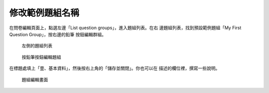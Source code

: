 修改範例題組名稱
################

在問卷編輯頁面上，點選左邊「List question groups」，進入題組列表。在右
邊題組列表，找到預設範例題組「My First Question Group」，按右邊的鉛筆
按鈕編輯群組。

.. figure:: images/03-02-01-edit-group-01.png
    :alt: 左側的題組列表
    :scale: 60%

    左側的題組列表

.. figure:: images/03-02-01-edit-group-02.png
    :alt: 按鉛筆按鈕編輯題組
    :scale: 60%

    按鉛筆按鈕編輯題組

在標題處填上「壹、基本資料」，然後按右上角的「儲存並關閉」。你也可以在
描述的欄位裡，撰寫一些說明。

.. figure:: images/03-02-01-edit-group-03.png
    :alt: 題組編輯畫面
    :scale: 60%

    題組編輯畫面

